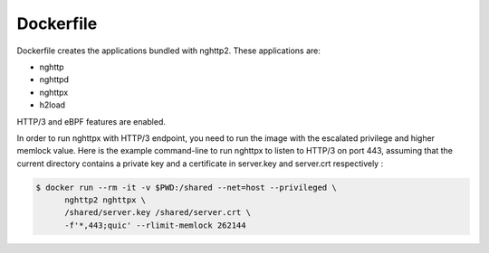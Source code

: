 Dockerfile
==========

Dockerfile creates the applications bundled with nghttp2.
These applications are:

- nghttp
- nghttpd
- nghttpx
- h2load

HTTP/3 and eBPF features are enabled.

In order to run nghttpx with HTTP/3 endpoint, you need to run the
image with the escalated privilege and higher memlock value.  Here is
the example command-line to run nghttpx to listen to HTTP/3 on port
443, assuming that the current directory contains a private key and a
certificate in server.key and server.crt respectively :

.. code-block:: text

   $ docker run --rm -it -v $PWD:/shared --net=host --privileged \
         nghttp2 nghttpx \
         /shared/server.key /shared/server.crt \
         -f'*,443;quic' --rlimit-memlock 262144
